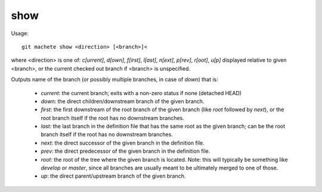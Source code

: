 .. _show:

show
---------
Usage:
::
    git machete show <direction> [<branch>]<
where <direction> is one of: `c[urrent]`, `d[own]`, `f[irst]`, `l[ast]`, `n[ext]`, `p[rev]`, `r[oot]`, `u[p]`
displayed relative to given <branch>, or the current checked out branch if <branch> is unspecified.

Outputs name of the branch (or possibly multiple branches, in case of `down`) that is:

    * `current`: the current branch; exits with a non-zero status if none (detached HEAD)
    * `down`:    the direct children/downstream branch of the given branch.
    * `first`:   the first downstream of the root branch of the given branch (like `root` followed by `next`), or the root branch itself if the root has no downstream branches.
    * `last`:    the last branch in the definition file that has the same root as the given branch; can be the root branch itself if the root has no downstream branches.
    * `next`:    the direct successor of the given branch in the definition file.
    * `prev`:    the direct predecessor of the given branch in the definition file.
    * `root`:    the root of the tree where the given branch is located. Note: this will typically be something like `develop` or `master`, since all branches are usually meant to be ultimately merged to one of those.
    * `up`:      the direct parent/upstream branch of the given branch.
